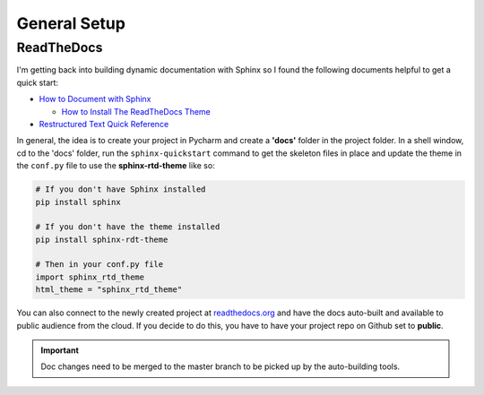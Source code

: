General Setup
=============

ReadTheDocs
-----------
I'm getting back into building dynamic documentation with Sphinx so I found the following documents
helpful to get a quick start:

* `How to Document with Sphinx <https://www.ibm.com/developerworks/library/os-sphinx-documentation/index.html>`_

  * `How to Install The ReadTheDocs Theme <https://github.com/rtfd/sphinx_rtd_theme>`_

* `Restructured Text Quick Reference <https://thomas-cokelaer.info/tutorials/sphinx/rest_syntax.html>`_

In general, the idea is to create your project in Pycharm and create a **'docs'** folder in the project folder.
In a shell window, cd to the 'docs' folder, run the ``sphinx-quickstart`` command to get the skeleton files in place and update
the theme in the ``conf.py`` file to use the **sphinx-rtd-theme** like so:

.. code-block:: python

   # If you don't have Sphinx installed
   pip install sphinx

   # If you don't have the theme installed
   pip install sphinx-rdt-theme

   # Then in your conf.py file
   import sphinx_rtd_theme
   html_theme = "sphinx_rtd_theme"

You can also connect to the newly created project at `readthedocs.org <https://readthedocs.org>`_ and have the
docs auto-built and available to public audience from the cloud. If you decide to do
this, you have to have your project repo on Github set to **public**.

.. important::
   Doc changes need to be merged to the master branch to be picked up by the
   auto-building tools.



